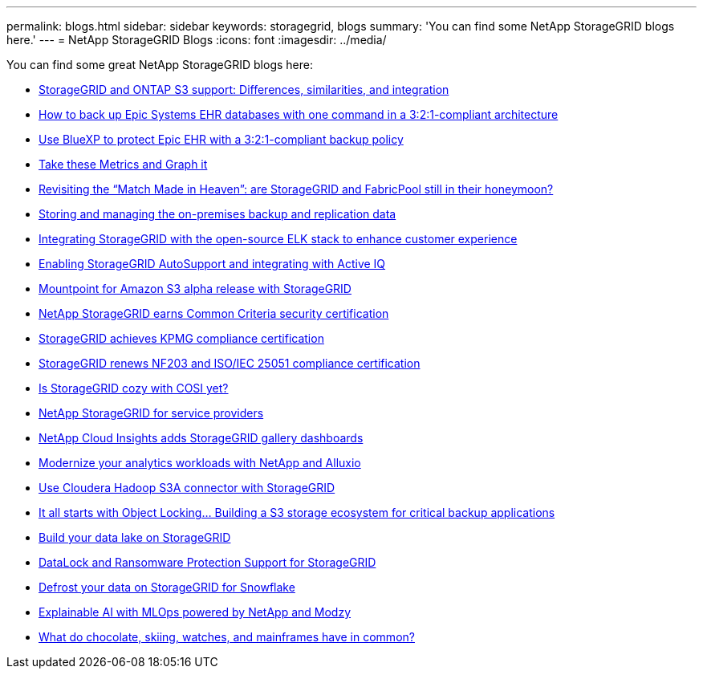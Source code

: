 ---
permalink: blogs.html
sidebar: sidebar
keywords: storagegrid, blogs
summary: 'You can find some NetApp StorageGRID blogs here.'
---
= NetApp StorageGRID Blogs
:icons: font
:imagesdir: ../media/

[.lead]
You can find some great NetApp StorageGRID blogs here:

*  https://community.netapp.com/t5/Tech-ONTAP-Blogs/StorageGRID-and-ONTAP-S3-support-Differences-similarities-and-integration/ba-p/439706[StorageGRID and ONTAP S3 support: Differences, similarities, and integration^]
*  https://community.netapp.com/t5/Tech-ONTAP-Blogs/How-to-back-up-Epic-Systems-EHR-databases-with-one-command-in-a-3-2-1-compliant/ba-p/442426[How to back up Epic Systems EHR databases with one command in a 3:2:1-compliant architecture^]
*  https://www.netapp.com/blog/3-2-1-backup-bluexp-ontap-storagegrid-rest-apis/[Use BlueXP to protect Epic EHR with a 3:2:1-compliant backup policy^]
*  https://community.netapp.com/t5/Tech-ONTAP-Blogs/Take-these-Metrics-and-Graph-it/ba-p/437919[Take these Metrics and Graph it^]
*  https://community.netapp.com/t5/Tech-ONTAP-Blogs/Revisiting-the-Match-Made-in-Heaven-are-StorageGRID-and-FabricPool-still-in/ba-p/433608[Revisiting the “Match Made in Heaven”: are StorageGRID and FabricPool still in their honeymoon?^]
*  https://community.netapp.com/t5/Tech-ONTAP-Blogs/StorageGRID-storing-and-managing-the-on-premises-backup-and-replication-data/ba-p/435322[Storing and managing the on-premises backup and replication data^]
*  https://community.netapp.com/t5/Tech-ONTAP-Blogs/Integrating-StorageGRID-with-the-open-source-ELK-stack-to-enhance-customer/ba-p/437420[Integrating StorageGRID with the open-source ELK stack to enhance customer experience^]
*  https://community.netapp.com/t5/Tech-ONTAP-Blogs/Enabling-StorageGRID-AutoSupport-and-integrating-with-Active-IQ/ba-p/171339[Enabling StorageGRID AutoSupport and integrating with Active IQ^]
*  https://community.netapp.com/t5/Tech-ONTAP-Blogs/Mountpoint-for-Amazon-S3-alpha-release-with-StorageGRID/ba-p/442993[Mountpoint for Amazon S3 alpha release with StorageGRID^]
*  https://community.netapp.com/t5/Tech-ONTAP-Blogs/NetApp-StorageGRID-earns-Common-Criteria-security-certification/ba-p/437143[NetApp StorageGRID earns Common Criteria security certification^]
*  https://community.netapp.com/t5/Tech-ONTAP-Blogs/StorageGRID-achieves-KPMG-compliance-certification/ba-p/440343[StorageGRID achieves KPMG compliance certification^]
*  https://community.netapp.com/t5/Tech-ONTAP-Blogs/StorageGRID-renews-NF203-and-ISO-IEC-25051-compliance-certification/ba-p/440942[StorageGRID renews NF203 and ISO/IEC 25051 compliance certification^]
*  https://community.netapp.com/t5/Tech-ONTAP-Blogs/Is-StorageGRID-cozy-with-COSI-yet/ba-p/432440[Is StorageGRID cozy with COSI yet?^]
*  https://community.netapp.com/t5/Tech-ONTAP-Blogs/NetApp-StorageGRID-for-service-providers/ba-p/438658[NetApp StorageGRID for service providers^]
*  https://community.netapp.com/t5/Tech-ONTAP-Blogs/NetApp-Cloud-Insights-adds-StorageGRID-gallery-dashboards/ba-p/438882[NetApp Cloud Insights adds StorageGRID gallery dashboards^]
*  https://www.netapp.com/blog/modernize-analytics-workloads-netapp-alluxio/[Modernize your analytics workloads with NetApp and Alluxio^]
*  https://community.netapp.com/t5/Tech-ONTAP-Blogs/Use-Cloudera-Hadoop-S3A-connector-with-StorageGRID/ba-p/435801[Use Cloudera Hadoop S3A connector with StorageGRID^]
*  https://community.netapp.com/t5/Tech-ONTAP-Blogs/It-all-starts-with-Object-Locking-Building-a-S3-storage-ecosystem-for-critical/ba-p/437464[It all starts with Object Locking… Building a S3 storage ecosystem for critical backup applications^]
*  https://www.netapp.com/blog/build-your-data-lake-storagegrid/[Build your data lake on StorageGRID^]
*  https://community.netapp.com/t5/Tech-ONTAP-Blogs/DataLock-and-Ransomware-Protection-Support-for-StorageGRID/ba-p/438222[DataLock and Ransomware Protection Support for StorageGRID^]
*  https://community.netapp.com/t5/Tech-ONTAP-Blogs/Defrost-your-data-on-StorageGRID-for-Snowflake/ba-p/438883#M131[Defrost your data on StorageGRID for Snowflake^]
*  https://www.netapp.com/blog/explainable-AI-netapp-modzy/[Explainable AI with MLOps powered by NetApp and Modzy^]
*  https://www.netapp.com/blog/bedag-storagegrid-story/[What do chocolate, skiing, watches, and mainframes have in common?^]





